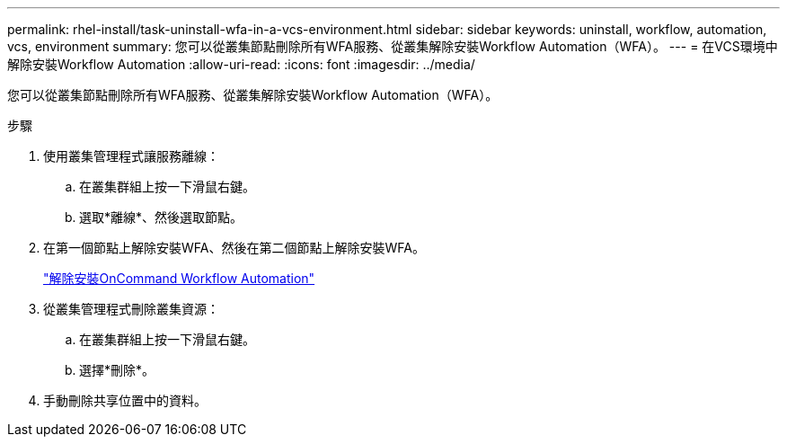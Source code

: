 ---
permalink: rhel-install/task-uninstall-wfa-in-a-vcs-environment.html 
sidebar: sidebar 
keywords: uninstall, workflow, automation, vcs, environment 
summary: 您可以從叢集節點刪除所有WFA服務、從叢集解除安裝Workflow Automation（WFA）。 
---
= 在VCS環境中解除安裝Workflow Automation
:allow-uri-read: 
:icons: font
:imagesdir: ../media/


[role="lead"]
您可以從叢集節點刪除所有WFA服務、從叢集解除安裝Workflow Automation（WFA）。

.步驟
. 使用叢集管理程式讓服務離線：
+
.. 在叢集群組上按一下滑鼠右鍵。
.. 選取*離線*、然後選取節點。


. 在第一個節點上解除安裝WFA、然後在第二個節點上解除安裝WFA。
+
link:task-uninstall-oncommand-workflow-automation-linux.html["解除安裝OnCommand Workflow Automation"]

. 從叢集管理程式刪除叢集資源：
+
.. 在叢集群組上按一下滑鼠右鍵。
.. 選擇*刪除*。


. 手動刪除共享位置中的資料。

